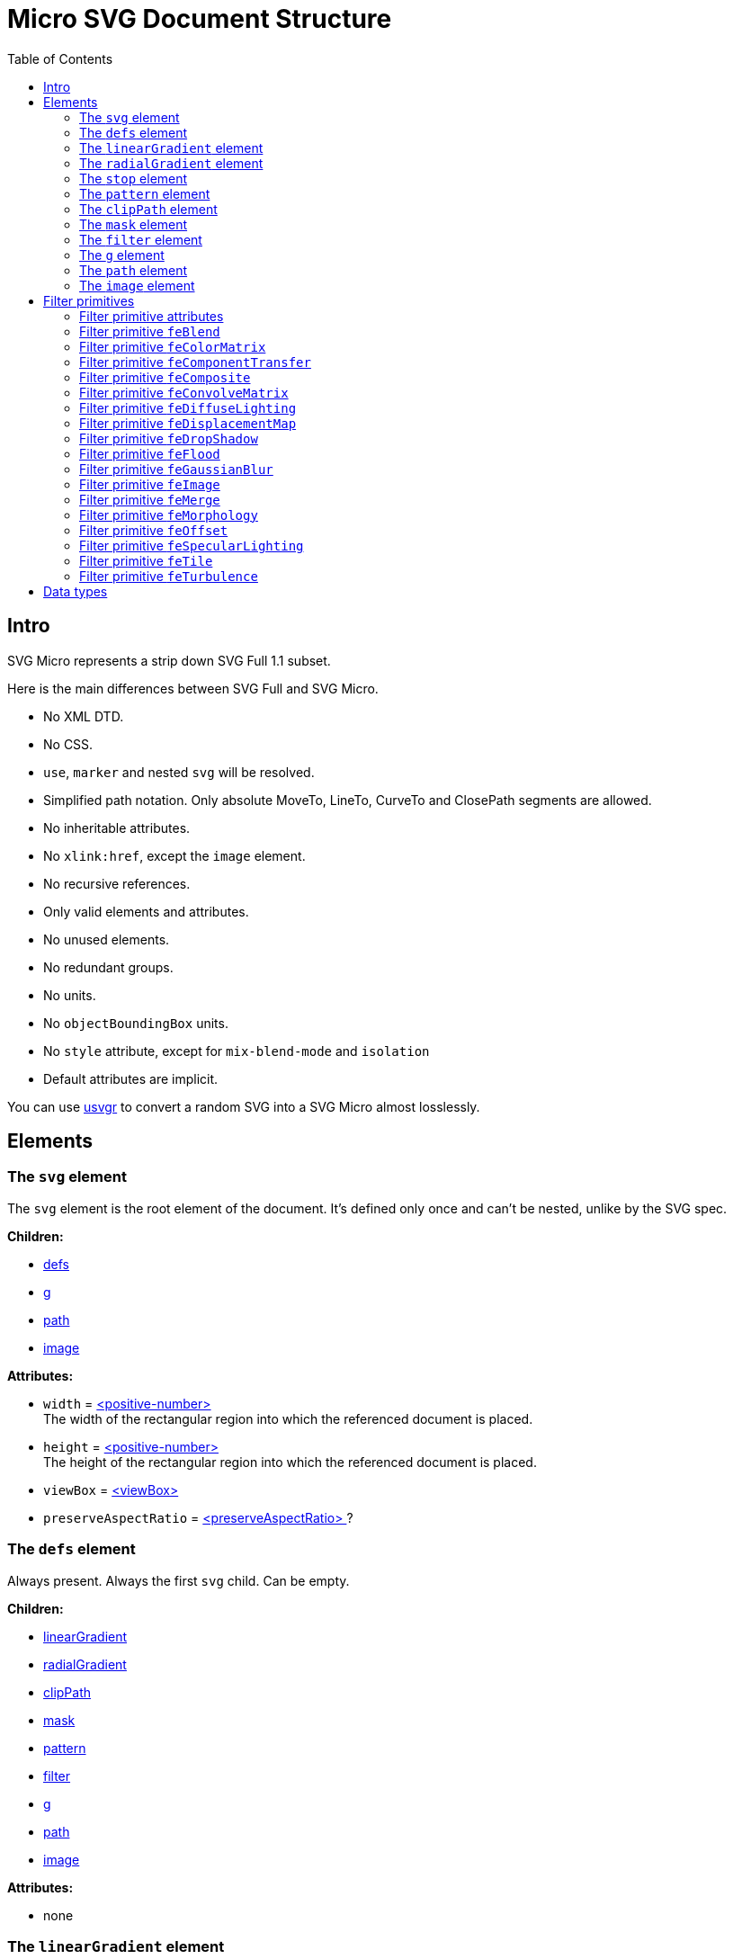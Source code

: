 = Micro SVG Document Structure
:toc:

== Intro

SVG Micro represents a strip down SVG Full 1.1 subset.

Here is the main differences between SVG Full and SVG Micro.

- No XML DTD.
- No CSS.
- `use`, `marker` and nested `svg` will be resolved.
- Simplified path notation. Only absolute MoveTo, LineTo, CurveTo
  and ClosePath segments are allowed.
- No inheritable attributes.
- No `xlink:href`, except the `image` element.
- No recursive references.
- Only valid elements and attributes.
- No unused elements.
- No redundant groups.
- No units.
- No `objectBoundingBox` units.
- No `style` attribute, except for `mix-blend-mode` and `isolation`
- Default attributes are implicit.

You can use
https://github.com/RazrFalcon/svgr/tree/master/crates/usvgr[usvgr]
to convert a random SVG into a SVG Micro almost losslessly.

== Elements

[[svg-element]]

=== The `svg` element

The `svg` element is the root element of the document.
It's defined only once and can't be nested, unlike by the SVG spec.

*Children:*

* <<defs-element,defs>>
* <<g-element,g>>
* <<path-element,path>>
* <<image-element,image>>

*Attributes:*

* `width` = <<positive-number-type,<positive-number> >> +
  The width of the rectangular region into which the referenced document is placed.
* `height` = <<positive-number-type,<positive-number> >> +
  The height of the rectangular region into which the referenced document is placed.
* `viewBox` = <<viewBox-type,<viewBox> >>
* `preserveAspectRatio` = <<preserveAspectRatio-type,<preserveAspectRatio> >>?

[[defs-element]]

=== The `defs` element

Always present. Always the first `svg` child. Can be empty.

*Children:*

* <<linearGradient-element,linearGradient>>
* <<radialGradient-element,radialGradient>>
* <<clipPath-element,clipPath>>
* <<mask-element,mask>>
* <<pattern-element,pattern>>
* <<filter-element,filter>>
* <<g-element,g>>
* <<path-element,path>>
* <<image-element,image>>

*Attributes:*

* none

[[linearGradient-element]]

=== The `linearGradient` element

Doesn't have a `xlink:href` attribute because all attributes and `stop`
children will be resolved.

*Children:*

* At least two <<stop-element,stop>>

*Attributes:*

* `id` = <<string-type,<string> >> +
  The element ID. Always set. Guarantee to be unique.
* `x1` = <<number-type,<number> >>
* `y1` = <<number-type,<number> >>
* `x2` = <<number-type,<number> >>
* `y2` = <<number-type,<number> >>
* `gradientUnits` = `userSpaceOnUse`?
* `spreadMethod` = `reflect | repeat`?
* `gradientTransform` = <<transform-type,<transform> >>?

[[radialGradient-element]]

=== The `radialGradient` element

Doesn't have a `xlink:href` attribute because all attributes and `stop`
children will be resolved.

*Children:*

* At least two <<stop-element,stop>>

*Attributes:*

* `id` = <<string-type,<string> >> +
  The element ID. Always set. Guarantee to be unique.
* `cx` = <<number-type,<number> >>
* `cy` = <<number-type,<number> >>
* `fx` = <<number-type,<number> >> +
  Guarantee to be the circle defined by `cx`, `cy` and `r`.
* `fy` = <<number-type,<number> >> +
  Guarantee to be inside the circle defined by `cx`, `cy` and `r`.
* `r` = <<positive-number-type,<positive-number> >>
* `gradientUnits` = `userSpaceOnUse`
* `spreadMethod` = `reflect | repeat`?
* `gradientTransform` = <<transform-type,<transform> >>?

[[stop-element]]

=== The `stop` element

Gradient's `stop` children will always have unique, ordered `offset` values
in the 0..1 range.

*Children:*

* none

*Attributes:*

* `offset` = <<offset-type,<offset> >>
* `stop-color` = <<color-type,<color> >>
* `stop-opacity` = <<opacity-type,<opacity> >>? +
  Default: 1

[[pattern-element]]

=== The `pattern` element

Doesn't have a `xlink:href` attribute because all attributes and children will be resolved.

*Children:*

* `g`
* `path`
* `image`

*Attributes:*

* `id` = <<string-type,<string> >> +
  The element ID. Always set. Guarantee to be unique.
* `x` = <<number-type,<number> >>
* `y` = <<number-type,<number> >>
* `width` = <<positive-number-type,<positive-number> >>
* `height` = <<positive-number-type,<positive-number> >>
* `viewBox` = <<viewBox-type,<viewBox> >>?
* `preserveAspectRatio` = <<preserveAspectRatio-type,<preserveAspectRatio> >>?
* `patternUnits` = `userSpaceOnUse`
* `patternTransform` = <<transform-type,<transform> >>?

[[clipPath-element]]

=== The `clipPath` element

*Children:*

* `path`

*Attributes:*

* `id` = <<string-type,<string> >> +
  The element ID. Always set. Guarantee to be unique.
* `clip-path` = <<func-iri-type,<FuncIRI> >>? +
  An optional reference to a supplemental `clipPath`. +
  Default: none
* `transform` = <<transform-type,<transform> >>?

[[mask-element]]

=== The `mask` element

*Children:*

* `g`
* `path`
* `image`

*Attributes:*

* `id` = <<string-type,<string> >> +
  The element ID. Always set. Guarantee to be unique.
* `mask` = <<func-iri-type,<FuncIRI> >>? +
  An optional reference to a supplemental `mask`. +
  Default: none
* `x` = <<number-type,<number> >>
* `y` = <<number-type,<number> >>
* `width` = <<positive-number-type,<positive-number> >>
* `height` = <<positive-number-type,<positive-number> >>
* `mask-type` = `alpha`? +
  Default: luminance
* `maskUnits` = `userSpaceOnUse`

[[filter-element]]

=== The `filter` element

Doesn't have a `xlink:href` attribute because all attributes and children will be resolved.

*Children:*

* <<Filter primitives>>

*Attributes:*

* `id` = <<string-type,<string> >> +
  The element ID. Always set. Guarantee to be unique.
* `x` = <<number-type,<number> >>
* `y` = <<number-type,<number> >>
* `width` = <<positive-number-type,<positive-number> >>
* `height` = <<positive-number-type,<positive-number> >>
* `filterUnits` = `userSpaceOnUse`

[[g-element]]

=== The `g` element

The group element indicates that a new canvas should be created.
All group's children elements will be rendered on it and then merged into
the parent canvas.

Since it's pretty expensive, especially memory wise, _usvgr_
will remove as many groups as possible.
And all the remaining one will indicate that a new canvas must be created.

A group can have no children when it has a `filter` attribute.

A group will have at least one of the attributes present.

*Children:*

* <<g-element,g>>
* <<path-element,path>>
* <<image-element,image>>

*Attributes:*

* `id` = <<string-type,<string> >>? +
  An optional, but never empty, element ID.
* `opacity` = <<opacity-type,<opacity> >>?
* `clip-path` = <<func-iri-type,<FuncIRI> >>? +
  Cannot be set to `none`.
* `mask` = <<func-iri-type,<FuncIRI> >>? +
  Cannot be set to `none`.
* `filter` = <<func-iri-type,<FuncIRI> >>+ +
  Cannot be set to `none`.
* `transform` = <<transform-type,<transform> >>?
* `style` = <<string-type,<string> >>? +
  This is the only place where the `style` attribute is used.
  For reasons unknown, `mix-blend-mode` and `isolation` properties must not be set as attributes,
  only as part of the `style` attribute. +
  The set attribute will look like `mix-blend-mode:screen;isolation:isolate`.
  Both properties are always set. +
  The attribute is not present only in case of `mix-blend-mode:norma;isolation:auto`

[[path-element]]

=== The `path` element

*Children:*

* none

*Attributes:*

* `id` = <<string-type,<string> >>? +
  An optional, but never empty, element ID.
* `d` = <<path-data-type,<path-data> >> +
* `fill` = `none` | <<color-type,<color> >> | <<func-iri-type,<FuncIRI> >> +
  If set to `none` than all fill-* attributes will not be set too. +
  Default: black
* `fill-opacity` = <<opacity-type,<opacity> >>? +
  Default: 1
* `fill-rule` = `evenodd`? +
  Default: nonzero
* `stroke` = `none` | <<color-type,<color> >> | <<func-iri-type,<FuncIRI> >> +
  If set to `none` than all stroke-* attributes will not be set too. +
  Default: none
* `stroke-width` = <<positive-number-type,<positive-number> >>? +
  Default: 1
* `stroke-linecap` = `round | square`? +
  Default: butt
* `stroke-linejoin` = `round | bevel`? +
  Default: miter
* `stroke-miterlimit` = <<positive-number-type,<positive-number> >>? +
  Guarantee to be > 1. +
  Default: 4
* `stroke-dasharray` = `<list-of-numbers>`? +
  Guarantee to have even amount of numbers. +
  Default: none
* `stroke-dashoffset` = <<number-type,<number> >>?
* `stroke-opacity` = <<opacity-type,<opacity> >>? +
  Default: 1
* `paint-order` = `normal | stroke`? +
  Default: `normal` +
  Only `stroke` will be written.
* `clip-rule` = `evenodd`? +
  Will be set only inside the <<clipPath-element,clipPath>>, instead of `fill-rule`.
* `clip-path` = <<func-iri-type,<FuncIRI> >>? +
  Available only inside the <<clipPath-element,clipPath>>.
* `shape-rendering` = `optimizeSpeed | crispEdges`? +
  Default: geometricPrecision
* `visibility` = `hidden | collapse`? +
  Default: visible
* `transform` = <<transform-type,<transform> >>? +
  Can only be set on paths inside of `clipPath`.

[[image-element]]

=== The `image` element

*Children:*

* none

*Attributes:*

* `id` = <<string-type,<string> >>? +
  An optional, but never empty, element ID.
* `xlink:href` = <<iri-type,<IRI> >> +
  The IRI contains a base64 encoded image.
* `x` = <<number-type,<number> >>
* `y` = <<number-type,<number> >>
* `width` = <<positive-number-type,<positive-number> >>
* `height` = <<positive-number-type,<positive-number> >>
* `preserveAspectRatio` = <<preserveAspectRatio-type,<preserveAspectRatio> >>?
* `image-rendering` = `optimizeSpeed`? +
  Default: optimizeQuality
* `visibility` = `hidden | collapse`? +
  Default: visible

== Filter primitives

=== Filter primitive attributes

The attributes below are the same for all filter primitives.

* `color-interpolation-filters` = `sRGB`? +
  Default: linearRGB
* `x` = <<number-type,<number> >>?
* `y` = <<number-type,<number> >>?
* `width` = <<number-type,<number> >>?
* `height` = <<number-type,<number> >>?
* `result` = <<string-type,<string> >>

The `x`, `y`, `width` and `height` attributes can be omited.
SVG has a pretty complex
https://www.w3.org/TR/SVG11/filters.html#FilterPrimitiveSubRegion[rules of resolving them]
and I don't fully understand them yet.
Neither do others, because they are pretty poorly implemented.

=== Filter primitive `feBlend`

*Attributes:*

* `in` = <<filter-input-type,<filter-input> >>
* `in2` = <<filter-input-type,<filter-input> >>
* `mode` = `normal | multiply | screen | overlay | darken | lighten | color-dodge |color-burn |
hard-light | soft-light | difference | exclusion | hue | saturation | color | luminosity`
* <<Filter primitive attributes>>

=== Filter primitive `feColorMatrix`

*Attributes:*

* `in` = <<filter-input-type,<filter-input> >>
* `type` = `matrix | saturate | hueRotate | luminanceToAlpha`
* `values` = `<list-of-numbers>`? +
** For `type=matrix`, contains 20 numbers.
** For `type=saturate`, contains a single number in a 0..1 range.
** For `type=hueRotate`, contains a single number.
** Not present for `type=luminanceToAlpha`.
* <<Filter primitive attributes>>

=== Filter primitive `feComponentTransfer`

*Children:*

* `feFuncR`
* `feFuncG`
* `feFuncB`
* `feFuncA`

The all four will always be present.

*Attributes:*

* `in` = <<filter-input-type,<filter-input> >>
* <<Filter primitive attributes>>

*`feFunc(R|G|B|A)` attributes:*

* `type` = `identity | table | discrete | linear | gamma`
* `tableValues` = `<list-of-numbers>`? +
  Present only when `type=table | discrete`. Can be empty.
* `slope` = <<number-type,<number> >>? +
  Present only when `type=linear`.
* `intercept` = <<number-type,<number> >>? +
  Present only when `type=linear`.
* `amplitude` = <<number-type,<number> >>? +
  Present only when `type=gamma`.
* `exponent` = <<number-type,<number> >>? +
  Present only when `type=gamma`.
* `offset` = <<number-type,<number> >>? +
  Present only when `type=gamma`.

=== Filter primitive `feComposite`

*Attributes:*

* `in` = <<filter-input-type,<filter-input> >>
* `in2` = <<filter-input-type,<filter-input> >>
* `operator` = `over | in | out | atop | xor | arithmetic`
* `k1` = <<number-type,<number> >>? +
  Present only when `operator=arithmetic`.
* `k2` = <<number-type,<number> >>? +
  Present only when `operator=arithmetic`.
* `k3` = <<number-type,<number> >>? +
  Present only when `operator=arithmetic`.
* `k4` = <<number-type,<number> >>? +
  Present only when `operator=arithmetic`.
* <<Filter primitive attributes>>

=== Filter primitive `feConvolveMatrix`

*Attributes:*

* `in` = <<filter-input-type,<filter-input> >>
* `order` = <<positive-integer-type,<positive-integer> >> " " <<positive-integer-type,<positive-integer> >> +
  Both numbers are never 0.
* `kernelMatrix` = `<list-of-numbers>`
* `divisor` = <<number-type,<number> >> +
  Never 0.
* `bias` = <<number-type,<number> >>
* `targetX` = <<positive-integer-type,<positive-integer> >> +
  Always smaller than the number of columns in the matrix.
* `targetY` = <<positive-integer-type,<positive-integer> >> +
  Always smaller than the number of rows in the matrix.
* `edgeMode` = `none | duplicate | wrap`
* `preserveAlpha` = `true | false`
* <<Filter primitive attributes>>

=== Filter primitive `feDiffuseLighting`

*Children:*

Only one of:

* `feDistantLight`
* `fePointLight`
* `feSpotLight`

*Attributes:*

* `in` = <<filter-input-type,<filter-input> >>
* `surfaceScale` = <<number-type,<number> >>
* `diffuseConstant` = <<number-type,<number> >>
* `lighting-color` = <<color-type,<color> >>
* <<Filter primitive attributes>>

`feDistantLight` *attributes:*

* `azimuth` = <<number-type,<number> >>
* `elevation` = <<number-type,<number> >>

`fePointLight` *attributes:*

* `x` = <<number-type,<number> >>
* `y` = <<number-type,<number> >>
* `z` = <<number-type,<number> >>

`feSpotLight` *attributes:*

* `x` = <<number-type,<number> >>
* `y` = <<number-type,<number> >>
* `z` = <<number-type,<number> >>
* `pointsAtX` = <<number-type,<number> >>
* `pointsAtY` = <<number-type,<number> >>
* `pointsAtZ` = <<number-type,<number> >>
* `specularExponent` = <<positive-number-type,<positive-number> >>
* `limitingConeAngle` = <<number-type,<number> >>?

=== Filter primitive `feDisplacementMap`

*Attributes:*

* `in` = <<filter-input-type,<filter-input> >>
* `in2` = <<filter-input-type,<filter-input> >>
* `scale` = <<number-type,<number> >>
* `xChannelSelector` = `R | G | B | A`
* `yChannelSelector` = `R | G | B | A`
* <<Filter primitive attributes>>

=== Filter primitive `feDropShadow`

*Attributes:*

* `in` = <<filter-input-type,<filter-input> >>
* `stdDeviation` = <<positive-number-type,<positive-number> >> " " <<positive-number-type,<positive-number> >>
* `dx` = <<number-type,<number> >>
* `dy` = <<number-type,<number> >>
* `flood-color` = <<color-type,<color> >>
* `flood-opacity` = <<opacity-type,<opacity> >>
* <<Filter primitive attributes>>

=== Filter primitive `feFlood`

*Attributes:*

* `flood-color` = <<color-type,<color> >>
* `flood-opacity` = <<opacity-type,<opacity> >>
* <<Filter primitive attributes>>

=== Filter primitive `feGaussianBlur`

*Attributes:*

* `in` = <<filter-input-type,<filter-input> >>
* `stdDeviation` = <<positive-number-type,<positive-number> >> " " <<positive-number-type,<positive-number> >>
* <<Filter primitive attributes>>

=== Filter primitive `feImage`

*Attributes:*

* `preserveAspectRatio` = <<preserveAspectRatio-type,<preserveAspectRatio> >>
* `image-rendering` = `optimizeSpeed`? +
  Default: optimizeQuality
* `xlink:href` = <<iri-type,<IRI> >> +
  The IRI contains a base64 encoded image or a link to an element (like `use`).
* <<Filter primitive attributes>>

=== Filter primitive `feMerge`

*Children:*

* `feMergeNode`

*Attributes:*

* <<Filter primitive attributes>>

*`feMergeNode` attributes:*

* `in` = <<filter-input-type,<filter-input> >>

=== Filter primitive `feMorphology`

*Attributes:*

* `in` = <<filter-input-type,<filter-input> >>
* `operator` = `erode | dilate`
* `radius` = <<positive-number-type,<positive-number> >> " " <<positive-number-type,<positive-number> >>
* <<Filter primitive attributes>>

=== Filter primitive `feOffset`

*Attributes:*

* `in` = <<filter-input-type,<filter-input> >>
* `dx` = <<number-type,<number> >>
* `dy` = <<number-type,<number> >>
* <<Filter primitive attributes>>

=== Filter primitive `feSpecularLighting`

*Children:*

Only one of:

* `feDistantLight`
* `fePointLight`
* `feSpotLight`

*Attributes:*

* `in` = <<filter-input-type,<filter-input> >>
* `surfaceScale` = <<number-type,<number> >>
* `specularConstant` = <<number-type,<number> >>
* `specularExponent` = <<number-type,<number> >> +
  Number in a 1..128 range.
* `lighting-color` = <<color-type,<color> >>
* <<Filter primitive attributes>>

`feDistantLight` *attributes:*

* `azimuth` = <<number-type,<number> >>
* `elevation` = <<number-type,<number> >>

`fePointLight` *attributes:*

* `x` = <<number-type,<number> >>
* `y` = <<number-type,<number> >>
* `z` = <<number-type,<number> >>

`feSpotLight` *attributes:*

* `x` = <<number-type,<number> >>
* `y` = <<number-type,<number> >>
* `z` = <<number-type,<number> >>
* `pointsAtX` = <<number-type,<number> >>
* `pointsAtY` = <<number-type,<number> >>
* `pointsAtZ` = <<number-type,<number> >>
* `specularExponent` = <<positive-number-type,<positive-number> >>
* `limitingConeAngle` = <<number-type,<number> >>?

=== Filter primitive `feTile`

*Attributes:*

* `in` = <<filter-input-type,<filter-input> >>
* <<Filter primitive attributes>>

=== Filter primitive `feTurbulence`

*Attributes:*

* `baseFrequency` = <<positive-number-type,<positive-number> >> " " <<positive-number-type,<positive-number> >>
* `numOctaves` = <<positive-integer-type,<positive-integer> >>
* `seed` = <<integer-type,<integer> >>
* `stitchTiles` = `stitch | noStitch`
* `type` = `fractalNoise | turbulence`
* <<Filter primitive attributes>>

== Data types

If an attribute has the `?` symbol after the type that's mean that
that this attribute is optional.

[[string-type]]

*<string>* - A Unicode (UTF-8) string.


[[number-type]]

*<number>* - A real number. +
`number ::= [-]? [0-9]+ "." [0-9]+`


[[positive-number-type]]

*<positive-number>* - A positive real <<number-type,number>>. +
`positive-number ::= [0-9]+ "." [0-9]+`


[[integer-type]]

*<integer>* - An integer. +
`integer ::= [-]? [0-9]+`


[[positive-integer-type]]

*<positive-integer>* - A positive integer. +
`positive-integer ::= [0-9]+`


[[opacity-type]]

*<opacity>* - A real <<number-type,number>> in a 0..1 range. +
`opacity ::= positive-number`


[[offset-type]]

*<offset>* - A real <<number-type,number>> in a 0..1 range. +
`offset ::= positive-number`


[[color-type]]

*<color>* - A hex-encoded RGB color.
```
color    ::= "#" hexdigit hexdigit hexdigit hexdigit hexdigit hexdigit
hexdigit ::= [0-9a-f]
```


[[iri-type]]

*<IRI>* - An Internationalized Resource Identifier.
Always a valid, local reference. +
`IRI ::= string`


[[func-iri-type]]

*<FuncIRI>* - Functional notation for an <<iri-type,IRI>>.
Always a valid, local reference. +
`FuncIRI ::= url( <IRI> )`


[[filter-input-type]]

*<filter-input>* - A filter source. A reference to a _result_ guarantee to be valid.

```
filter-input ::= SourceGraphic | SourceAlpha | <string>
```

We do not support `FillPaint`, `StrokePaint`, `BackgroundImage` and `BackgroundAlpha`.


[[viewBox-type]]

*<viewBox>* - Defines an element viewBox.
`viewBox ::= <number> " " <number> " " <positive-number> " " <positive-number>`


[[preserveAspectRatio-type]]

*<preserveAspectRatio>* - A scaling method definition.
Works exactly the same
https://www.w3.org/TR/SVG11/coords.html#PreserveAspectRatioAttribute[as described]
in the SVG spec.


[[transform-type]]

*<transform>* - A transformation matrix.
Always a `matrix` and not `translate`, `scale`, etc.
Numbers are space-separated. +
`transform ::= matrix( <number> " " <number> " " <number> " " <number> " " <number> " " <number> )`


[[path-data-type]]

*<path-data>* - A path data.

* Contains only absolute MoveTo, LineTo, CurveTo and ClosePath segments.
* All segments are explicit.
* The first segment is guarantee to be MoveTo.
* Segments, commands and coordinates are separated only by space.
* Path and all subpaths are guarantee to have at least two segments.

Grammar:

```
svg-path:
    moveto-drawto-command-groups
moveto-drawto-command-groups:
    moveto-drawto-command-group
    | moveto-drawto-command-group " " moveto-drawto-command-groups
moveto-drawto-command-group:
    moveto " " drawto-commands
drawto-commands:
    drawto-command
    | drawto-command " " drawto-commands
drawto-command:
    closepath
    | lineto
    | curveto
moveto:
    "M " coordinate-pair
lineto:
    "L " coordinate-pair
curveto:
    "C " coordinate-pair " " coordinate-pair " " coordinate-pair
closepath:
    "Z"
coordinate-pair:
    coordinate " " coordinate
coordinate:
    sign? digit-sequence "." digit-sequence
sign:
    "-"
digit-sequence:
    digit
    | digit digit-sequence
digit:
    "0" | "1" | "2" | "3" | "4" | "5" | "6" | "7" | "8" | "9"
```

Basically, a path looks like this: `M 10.5 20 L 30 40`.
Commands and numbers are separated by a space.
Numbers with an exponent are not allowed.
Trimmed numbers like `-.5` are not allowed.
